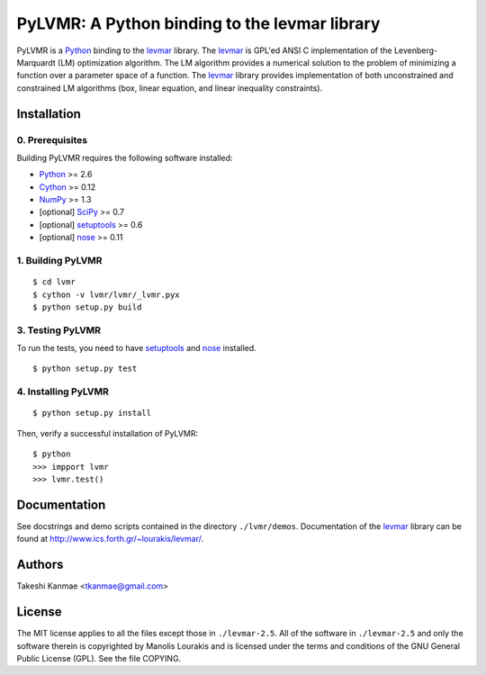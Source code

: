 ==============================================
PyLVMR: A Python binding to the levmar library
==============================================

PyLVMR is a Python_ binding to the levmar_ library.  The levmar_ is GPL'ed
ANSI C implementation of the Levenberg-Marquardt (LM) optimization algorithm.
The LM algorithm provides a numerical solution to the problem of minimizing a
function over a parameter space of a function.  The levmar_ library provides
implementation of both unconstrained and constrained LM algorithms (box, linear
equation, and linear inequality constraints).


Installation
============

0. Prerequisites
----------------

Building PyLVMR requires the following software installed:

* Python_ >= 2.6
* Cython_ >= 0.12
* NumPy_ >= 1.3
* [optional] SciPy_ >= 0.7
* [optional] setuptools_ >= 0.6
* [optional] nose_ >= 0.11


1. Building PyLVMR
------------------

::

    $ cd lvmr
    $ cython -v lvmr/lvmr/_lvmr.pyx
    $ python setup.py build


3. Testing PyLVMR
-----------------

To run the tests, you need to have setuptools_ and nose_ installed.

::

    $ python setup.py test


4. Installing PyLVMR
--------------------

::

    $ python setup.py install

Then, verify a successful installation of PyLVMR:

::

    $ python
    >>> impport lvmr
    >>> lvmr.test()


Documentation
=============

See docstrings and demo scripts contained in the directory ``./lvmr/demos``.
Documentation of the levmar_ library can be found at
http://www.ics.forth.gr/~lourakis/levmar/.


Authors
=======

Takeshi Kanmae <tkanmae@gmail.com>


License
=======

The MIT license applies to all the files except those in ``./levmar-2.5``.  All
of the software in ``./levmar-2.5`` and only the software therein is
copyrighted by Manolis Lourakis and is licensed under the terms and conditions
of the GNU General Public License (GPL).  See the file COPYING.


.. _levmar: http://www.ics.forth.gr/~lourakis/levmar/
.. _Python: http://www.python.org/
.. _Cython: http://www.cython.org/
.. _NumPy: http://www.scipy.org/
.. _Scipy: http://www.scipy.org/
.. _setuptools: http://peak.telecommunity.com/DevCenter/setuptools
.. _nose: http://somethingaboutorange.com/mrl/projects/nose


.. # vim: ft=rst
